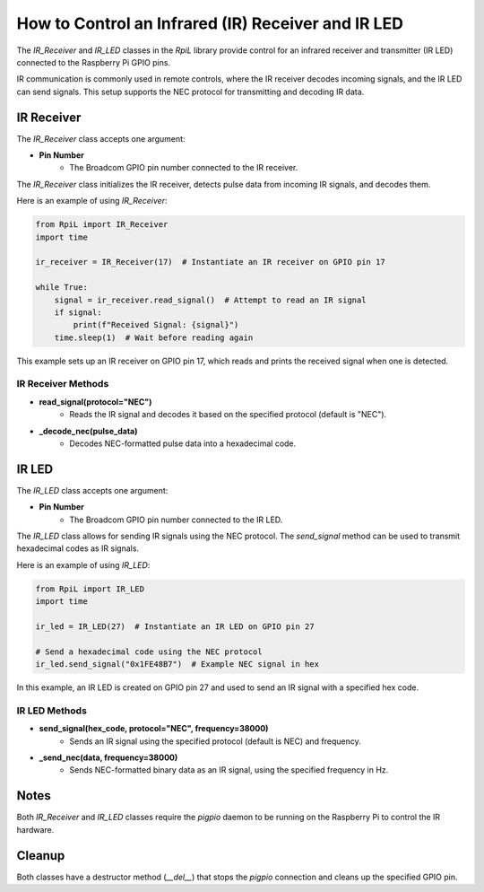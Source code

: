 How to Control an Infrared (IR) Receiver and IR LED
===================================================

The `IR_Receiver` and `IR_LED` classes in the `RpiL` library provide control for an infrared receiver and transmitter (IR LED) connected to the Raspberry Pi GPIO pins.

IR communication is commonly used in remote controls, where the IR receiver decodes incoming signals, and the IR LED can send signals. This setup supports the NEC protocol for transmitting and decoding IR data.

IR Receiver
-----------

The `IR_Receiver` class accepts one argument:

* **Pin Number**
    * The Broadcom GPIO pin number connected to the IR receiver.

The `IR_Receiver` class initializes the IR receiver, detects pulse data from incoming IR signals, and decodes them.

Here is an example of using `IR_Receiver`:

.. code-block:: Python

    from RpiL import IR_Receiver
    import time

    ir_receiver = IR_Receiver(17)  # Instantiate an IR receiver on GPIO pin 17

    while True:
        signal = ir_receiver.read_signal()  # Attempt to read an IR signal
        if signal:
            print(f"Received Signal: {signal}")
        time.sleep(1)  # Wait before reading again

This example sets up an IR receiver on GPIO pin 17, which reads and prints the received signal when one is detected.

IR Receiver Methods
~~~~~~~~~~~~~~~~~~~

* **read_signal(protocol="NEC")**
    * Reads the IR signal and decodes it based on the specified protocol (default is "NEC").

* **_decode_nec(pulse_data)**
    * Decodes NEC-formatted pulse data into a hexadecimal code.

IR LED
------

The `IR_LED` class accepts one argument:

* **Pin Number**
    * The Broadcom GPIO pin number connected to the IR LED.

The `IR_LED` class allows for sending IR signals using the NEC protocol. The `send_signal` method can be used to transmit hexadecimal codes as IR signals.

Here is an example of using `IR_LED`:

.. code-block:: Python

    from RpiL import IR_LED
    import time

    ir_led = IR_LED(27)  # Instantiate an IR LED on GPIO pin 27

    # Send a hexadecimal code using the NEC protocol
    ir_led.send_signal("0x1FE48B7")  # Example NEC signal in hex

In this example, an IR LED is created on GPIO pin 27 and used to send an IR signal with a specified hex code.

IR LED Methods
~~~~~~~~~~~~~~

* **send_signal(hex_code, protocol="NEC", frequency=38000)**
    * Sends an IR signal using the specified protocol (default is NEC) and frequency.

* **_send_nec(data, frequency=38000)**
    * Sends NEC-formatted binary data as an IR signal, using the specified frequency in Hz.

Notes
-----

Both `IR_Receiver` and `IR_LED` classes require the `pigpio` daemon to be running on the Raspberry Pi to control the IR hardware.

Cleanup
-------

Both classes have a destructor method (`__del__`) that stops the `pigpio` connection and cleans up the specified GPIO pin.

